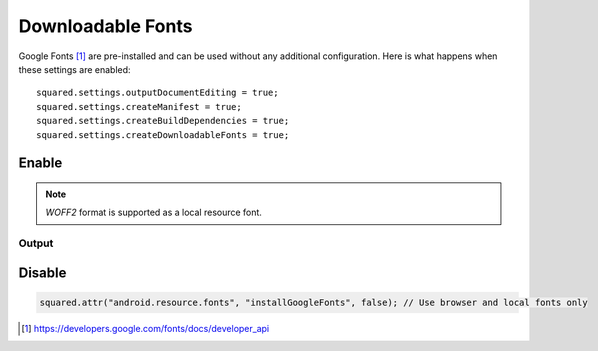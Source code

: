 Downloadable Fonts
==================

Google Fonts [#]_ are pre-installed and can be used without any additional configuration. Here is what happens when these settings are enabled::

  squared.settings.outputDocumentEditing = true;
  squared.settings.createManifest = true;
  squared.settings.createBuildDependencies = true;
  squared.settings.createDownloadableFonts = true;

.. seealso:: https://developer.android.com/guide/topics/ui/look-and-feel/downloadable-fonts

Enable
------

.. code-block::
  :caption: Install and build

  await android.addFontProvider(
    "com.google.android.gms.fonts",
    "com.google.android.gms",
    ["MIIEqDCCA5CgAwIBAgIJANWFuGx9007...", "MIIEQzCCAyugAwIBAgIJAMLgh0Zk..."],
    "https://www.googleapis.com/webfonts/v1/webfonts?key=1234567890" // JSON object is synchronous
  );

  squared.parseDocument({ element: document.body, createDownloadableFonts: true }).then(() => squared.saveAs("fonts.zip"));

.. note:: *WOFF2* format is supported as a local resource font.

Output
^^^^^^

.. code-block:: xml
  :caption: AndroidManifest.xml

  <manifest xmlns:android="http://schemas.android.com/apk/res/android">
     <application android:theme="@style/AppTheme">
        <meta-data android:name="preloaded_fonts" android:resource="@array/preloaded_fonts" />
     </application>
  </manifest>

.. code-block:: none
  :caption: build.gradle

  dependencies {
    implementation 'androidx.appcompat:appcompat:1.6.0'
  }

Disable
-------

.. code-block::

  squared.attr("android.resource.fonts", "installGoogleFonts", false); // Use browser and local fonts only

.. [#] https://developers.google.com/fonts/docs/developer_api